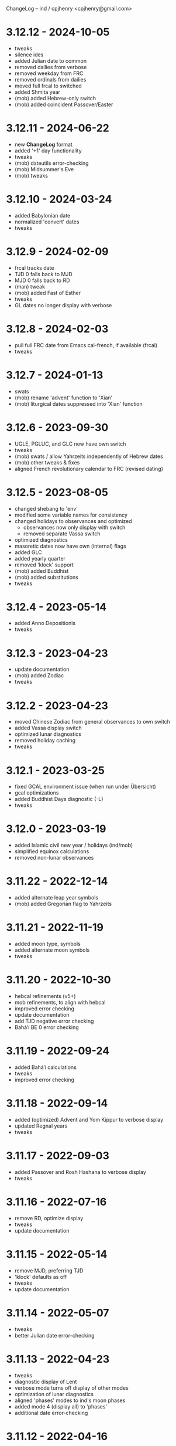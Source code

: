 ChangeLog -- ind / cpjhenry <cpjhenry@gmail.com>

* 3.12.12 - 2024-10-05
- tweaks
- silence ides
- added Julian date to common
- removed dailies from verbose
- removed weekday from FRC
- removed ordinals from dailies
- moved full frcal to switched
- added Shmita year
- (mob) added Hebrew-only switch
- (mob) added coincident Passover/Easter

* 3.12.11 - 2024-06-22
- new *ChangeLog* format
- added '+1' day functionality
- tweaks
- (mob) dateutils error-checking
- (mob) Midsummer's Eve
- (mob) tweaks

* 3.12.10 - 2024-03-24
- added Babylonian date
- normalized 'convert' dates
- tweaks

* 3.12.9 - 2024-02-09
- frcal tracks date
- TJD 0 falls back to MJD
- MJD 0 falls back to RD
- (man) tweak
- (mob) added Fast of Esther
- tweaks
- GL dates no longer display with verbose

* 3.12.8 - 2024-02-03
- pull full FRC date from Emacs cal-french, if available (frcal)
- tweaks

* 3.12.7 - 2024-01-13
- swats
- (mob) rename 'advent' function to 'Xian'
- (mob) liturgical dates suppressed into 'Xian' function

* 3.12.6 - 2023-09-30
- UGLE, PGLUC, and GLC now have own switch
- tweaks
- (mob) swats / allow Yahrzeits independently of Hebrew dates
- (mob) other tweaks & fixes
- aligned French revolutionary calendar to FRC (revised dating)

* 3.12.5 - 2023-08-05
- changed shebang to 'env'
- modified some variable names for consistency
- changed holidays to observances and optimized
	- observances now only display with switch
	- removed separate Vassa switch
- optimized diagnostics
- masoretic dates now have own (internal) flags
- added GLC
- added yearly quarter
- removed 'klock' support
- (mob) added Buddhist
- (mob) added substitutions
- tweaks

* 3.12.4 - 2023-05-14
- added Anno Depositionis
- tweaks

* 3.12.3 - 2023-04-23
- update documentation
- (mob) added Zodiac
- tweaks

* 3.12.2 - 2023-04-23
- moved Chinese Zodiac from general observances to own switch
- added Vassa display switch
- optimized lunar diagnostics
- removed holiday caching
- tweaks

* 3.12.1 - 2023-03-25
- fixed GCAL environment issue (when run under Übersicht)
- gcal optimizations
- added Buddhist Days diagnostic (-L)
- tweaks

* 3.12.0 - 2023-03-19
- added Islamic civil new year / holidays (ind/mob)
- simplified equinox calculations
- removed non-lunar observances

* 3.11.22 - 2022-12-14
- added alternate leap year symbols
- (mob) added Gregorian flag to Yahrzeits

* 3.11.21 - 2022-11-19
- added moon type, symbols
- added alternate moon symbols
- tweaks

* 3.11.20 - 2022-10-30
- hebcal refinements (v5+)
- mob refinements, to align with hebcal
- improved error checking
- update documentation
- add TJD negative error checking
- Baháʼí BE 0 error checking

* 3.11.19 - 2022-09-24
- added Baháʼí calculations
- tweaks
- improved error checking

* 3.11.18 - 2022-09-14
- added (optimized) Advent and Yom Kippur to verbose display
- updated Regnal years
- tweaks

* 3.11.17 - 2022-09-03
- added Passover and Rosh Hashana to verbose display
- tweaks

* 3.11.16 - 2022-07-16
- remove RD, optimize display
- tweaks
- update documentation

* 3.11.15 - 2022-05-14
- remove MJD, preferring TJD
- 'klock' defaults as off
- tweaks
- update documentation

* 3.11.14 - 2022-05-07
- tweaks
- better Julian date error-checking

* 3.11.13 - 2022-04-23
- tweaks
- diagnostic display of Lent
- verbose mode turns off display of other modes
- optimization of lunar diagnostics
- aligned 'phases' modes to ind's moon phases
- added mode 4 (display all) to 'phases'
- additional date error-checking

* 3.11.12 - 2022-04-16
- flag dates which shift mid-year as new
- diagnostic display of Easter
- tweaks

* 3.11.11 - 2022-03-27
- tweaks / error checking
- added proleptic halt for Gregorian calendar
- added auto display of O.S. dates for 1752 and earlier
- 'klock' tweaks and fixes (no DST on .beats)

* 3.11.10 - 2022-02-21
- added French Revolutionary calendar
- fixed proleptic and transitional regnal year
- tweaks
- tweak documentation

* 3.11.9 - 2022-02-12
- fixed EWT (Eastern War Time)
- tweaked JEN
- added Commonwealth regnal year
- toggle holiday display (default: off)
- tweaked 'mob'

* 3.11.8 - 2022-01-29
- tweaks and optimizations to 'mob'
- update documentation

* 3.11.7 - 2022-01-23
- moved quarter / cross-quarter days to 'calendar'. Config as follows:

	//  Quarter Days
	03/25	Lady Day
	06/24	Midsummer Day
	09/29	Michaelmas
	12/25	Quarter Day

	//  Cross Quarter Days
	02/02	Candlemas
	05/01	May Day
	08/01	Lammas
	11/01	All Saints'

	//  Scottish Term Days
	//02/02	Candlemas
	05/15	Whitsun
	//08/01	Lammas
	11/11	Martinmas

- tweaks and documentation updates
- automate calculation of standard timezone and time offset

* 3.11.6 - 2022-01-01
- added calculation of vernal equinox
- align ARC to vernal equinox
- tweaks
- base-10 bug swats
- 'mob' now exits cleanly if code hook not present
- 'GNU sed' required warning
- (control character sequences are not POSIX)

* 3.11.5 - 2021-12-11
- added MGL calculation
- tweaks to 'mob'

* 3.11.4 - 2021-10-19
- optimized / re-ordered calculations (date/time, lunar, internal, dependencies)
- lint checking (shell-check)
- tweaks

* 3.11.3 - 2021-10-18
- optimized lunar phase calculation
> including, by extension, Chinese NY diagnostics

* 3.11.2 - 2021-10-16
- tweaks and code optimizations
- display tweaks

* 3.11.1 - 2021-09-30
- documentation updates
- bug fixes
- additional tweaks

* 3.11 - 2021-08-28
- new helper app - 'klock'
> added Erisian Time Values
> added Swatch .beat

* 3.10.15 - 2021-08-21
- cleanup of superfluous variables
> preference for in-line over variables used once
- optimized leap year calculations
- improved Julian Date proleptic display
- (and cap TJD at 16 bits - 65535, per PB-5J)
- tweaky tweaks

* 3.10.14 - 2021-08-19
- added Japanese Eras (for modern Japan)
- tweaks to parenthetical variable display
- improved proleptic range and error checking
- fixed January 1st 1895 display bug

* 3.10.13 - 2021-08-14
- added creation of cache file to speed up display of holidays when printed separately
- tweaks

* 3.10.12 - 2021-07-16
- added more Masoretic-style dates
- merged ARC with Masoretic
- documentation tweaks & code cleanup

* 3.10.10 - 2021-04-24
- new observance
- add "close to" code hook to 'mob'

* 3.10.9 - 2021-02-15
- lunar tweaks and optimizations

* 3.10.8 - 2021-02-13
- added "-o", monthly observance diagnostics
- lunar tweaks and additions
- code optimizations
- documentation tweaks

* 3.10.7 - 2021-02-07
- moved lunar observance diagnostics to verbose mode
- re-add lunar phase diagnostics to main code

* 3.10.6 - 2021-01-16
- remove Chinese festivals (save CNY & 'year of')
> use 'ccalendar' (instead of 'calendar') https://github.com/cpjhenry/ccalendar

* 3.10.5 - 2021-01-09
- tweaks
- added observances diagnostics

* 3.10.4 - 2021-01-05
- added 'mob' (movable observances) script to repository

* 3.10.3 - 2020-11-22
- documentation tweaks
- removed Advent (move to helper app)

* 3.10.2 - 2020-10-31
- adjust Uposatha observance
- update Uposatha man-file

* 3.10.1 - 2020-10-29
- tweaks

* 3.10 - 2020-10-25
- removed idiosyncratic events
- removed Easter-related calculations. As with Hebrew holidays, there are far better tools.
> One such tool is 'calendar'. Config as follows:

	Easter-47	Carnival
	Easter-46	Lent
	Easter-7	Palm Sunday
	Easter+0	Easter
	Easter+39	Ascension
	Easter+49	Pentecost
	Paskha+0	Orthodox Easter

- other related tweaking
- removed Hebrew holidays
- added 'Advent' switch
- offload lunar diagnostics

* 3.9.4 - 2020-10-24
- tweaks

* 3.9.3 - 2020-10-14
- tweaks

* 3.9.2 - 2020-10-10
- tweaks & optimizations

* 3.9.1 - 2020-10-03
- tweaks & optimizations
- move leap year to verbose mode
- removed PARTCE argument

* 3.9 - 2020-09-30
- year, month, day error checking improvements
- runtime optimizations
- added correction for 13 months to Chinese calendar calculations
- optimized Chinese holidays
- add ROC ordinal

* 3.8.18 - 2020-09-29
- tweaks
- optimized '-d'

* 3.8.17 - 2020-09-27
- added 'y-m-d' format to -d option
- tweaks

* 3.8.16 - 2020-09-23
- source tweaks

* 3.8.15 - 2020-09-20
- source tweaks

* 3.8.14 - 2020-09-11
- added Rata Die

* 3.8.13 - 2020-08-30
- source tweaks

* 3.8.12 - 2020-08-18
- source tweaks

* 3.8.11 - 2020-08-05
- tweak verbose display

* 3.8.10 - 2020-07-29
- added dependency check
- tweak lunar diagnostic data
- update documentation

* 3.8.9 - 2020-04-05
- source tweaks
- update documentation

* 3.8.8 - 2020-03-31
- aligned City of Rome date to Julian calendar
- added error-checking for Julian day of year
- optimized disabled feature error trapping
- optimized variables for day of year and Julian day of year
- display tweaks
- update documentation

* 3.8.6 - 2020-03-30
- added 'Uposatha' man file to repository
- display tweaks
- update documentation

* 3.8.5 - 2020-03-29
- cleanup orphaned calculations
- added Chinese Lunar Year
- fixed Byzantine start of year when year supplied
- optimized ARC calculation
- display tweaks
- update documentation

* 3.8 - 2019-11-02
- removed Hebrew holidays (see helper app 'hebcal')
- display tweaks
- update documentation

* 3.7.7 - 2019-10-19
- update documentation

* 3.7.6 - 2019-10-16
- display and math tweaks
- optimized date variables used only once

* 3.7.5 - 2019-10-15
- added hebcal-based holidays to display

* 3.7.3 - 2019-10-12
- substituted Orthodox Pascha for Double-Nine
- fixed calculation of Easter/Orthodox Easter when year supplied
- display tweaks

* 3.7.1 - 2019-09-30
- fixed OPTARG issue when current day exceeds days in the month
- added Hebrew holiday switch

* 3.7 - 2019-09-29
- significant re-write, and final removal of remind
- now requires helper app 'phases' to calculate moon phases
- streamlined calculation of Chinese months & festivals

* 3.6.8 - 2019-09-26
- replaced remind with ncal for Easter calculations

* 3.6.7 - 2019-09-23
- replaced remind with hebcal for Hebrew calculations
- removed sunset calculation as superfluous

* 3.6.5 - 2019-09-16
- sped up Chinese holiday display (now on by default)
- display tweaks

* 3.6.4 - 2019-09-08
- aligned Byzantine date to Julian calendar
- added better calculation of Hebrew year (using remind)
- added more common holidays (quarter / cross-quarter days)
- display tweaks

* 3.6.2 - 2019-09-07
- display tweaks
- corrected speeling mistakes
- fixed Tish'a B'Av date (not on Shabbat)

* 3.6.1 - 2019-08-28
- corrected MJD to UTC time

* 3.6 - 2019-08-24
- added Modified Julian Day

* 3.5.5 - 2019-05-20
- added Roman numeral year to common
- removed Pentecost
- added Chinese switch (off by default)

* 3.5.1 - 2019-04-02
- fixed lunar / verbose displays

* 3.5 - 2019-03-22
- added Masoretic calendar calculation
- update documentation

* 3.4.6 - 2019-03-19
- cleanup of diagnostic data
- disable solar year calculation

* 3.4.5 - 2019-03-05
- added Chinese 'year of' calculation

* 3.4 - 2018-09-23
- adjusted version numbering
- fixed Chinese NY
- added Chinese month calculations

* 3.3.1 - 2018-09-09
- update documentation

* 3.3 - 2018-09-08
- edits
- added Hogmanay

* 3.2 - 2018-08-23
- sorting of diagnostic data
- miscellaneous display tweaking

* 3.1 - 2018-08-18
- added highlighting
- added additional common era holidays

* 3.0 - 2018-08-07
- added next first and last quarters
 ort for Hanke-Henry dates - - added su
 ort for Discordian dates - - added su

* 2.7 - 2018-03-16
- added full vs part CE display
- added ordinal support
- added additional common era holidays
- moved self-documentation to 'getusage'
- added support for Ides

* 2.5 - 2017-08-24
- added support for Julian Period
- added support for Japanese Imperial Year
- added additional Hebrew holiday support
- added Chinese New Year

* 2.3 - 2015-08-01
- fixed blue moon timings

* 2.2 - 2015-07-31
- improved error checking, including Darwin detection
- added holiday 'off' switch and display tweaks

* 2.1 - 2015-07-26
- added blue / black moon calculations
- fixed common section month base ten error (array indexes in bash)
- added new documentation (ChangeLog, man file)

* 2.0 - 2015-05-21
- added relative date specification to -d option (see: 'gdate' for format)

* 1.9 - 2015-05-20
- added more sophisticated Hebrew date calculations; tidied up 'remind' calls

* 1.8 - 2015-05-18
- changed moon phase to array

* 1.7 - 2015-04-12
- added all moon calculations, Uposatha observances

* 1.6 - 2015-03-21
- added full-moon calculations = more luni-solar holidays

* 1.5 - 2015-02-06
- added lunar, Hebrew, and Rome calculations

* 1.4 - 2014-08-07
- added Buddhist holidays, info on dating systems

* 1.3 - 2014-08-01
- Re-wrote, added switches

* 1.2 - 2014-06-07
- corrected base ten for day calc [deprecated]

* 1.1 - 2014-05-06
- added Buddhist year calculations

* 1.0 - 2013-07-16
- initial calculations

* #
#  LocalWords:  dateutils
